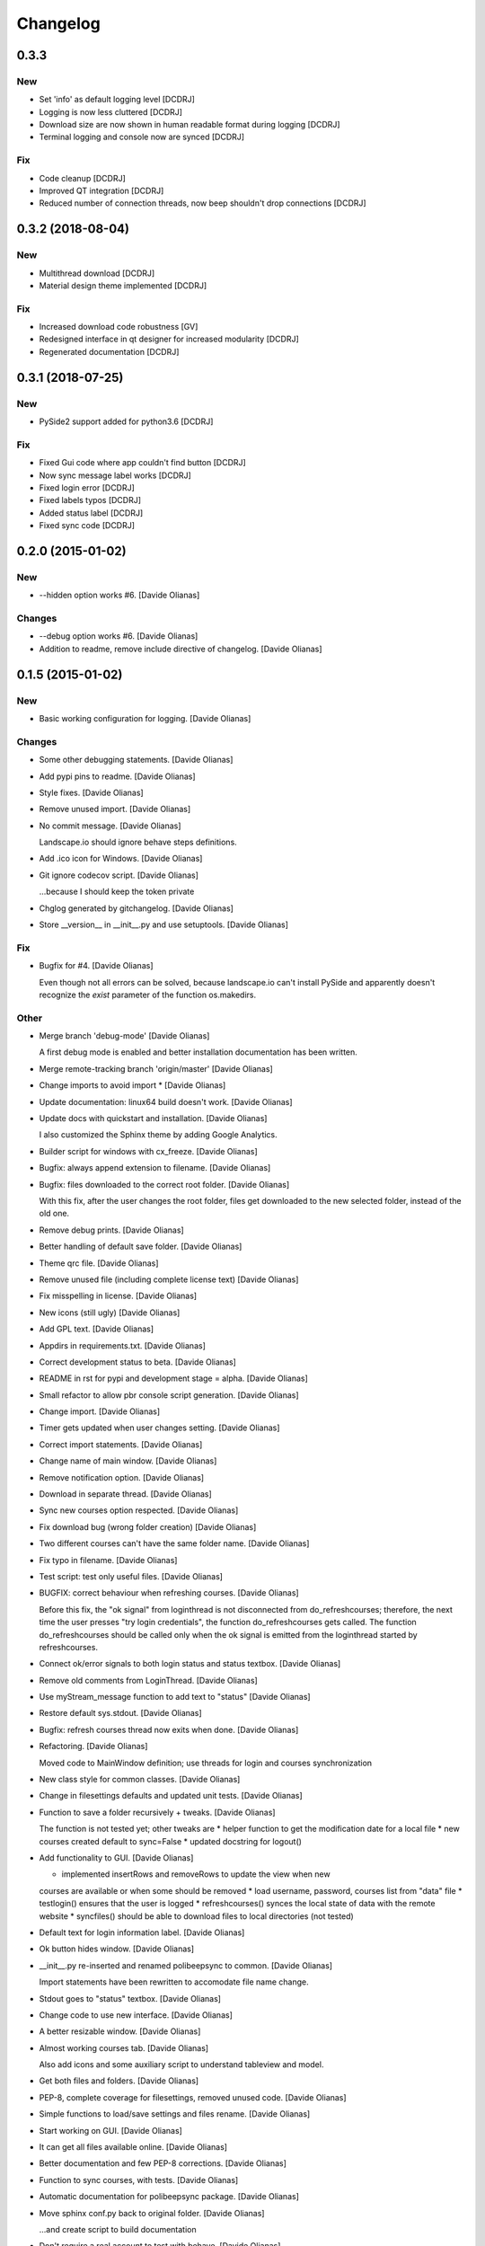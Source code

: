 Changelog
=========

0.3.3
-----------------
New
~~~
- Set 'info' as default logging level [DCDRJ]
- Logging is now less cluttered [DCDRJ]
- Download size are now shown in human readable format during logging [DCDRJ]
- Terminal logging and console now are synced [DCDRJ]

Fix
~~~
- Code cleanup [DCDRJ]
- Improved QT integration [DCDRJ]
- Reduced number of connection threads, now beep shouldn't drop connections [DCDRJ]


0.3.2 (2018-08-04)
------------------
New
~~~
- Multithread download [DCDRJ]
- Material design theme implemented [DCDRJ]

Fix
~~~
- Increased download code robustness [GV]
- Redesigned interface in qt designer for increased modularity [DCDRJ]
- Regenerated documentation [DCDRJ]

0.3.1 (2018-07-25)
------------------
New
~~~
- PySide2 support added for python3.6 [DCDRJ]

Fix
~~~
- Fixed Gui code where app couldn't find button [DCDRJ]
- Now sync message label works [DCDRJ]
- Fixed login error [DCDRJ]
- Fixed labels typos [DCDRJ]
- Added status label [DCDRJ]
- Fixed sync code [DCDRJ]

0.2.0 (2015-01-02)
------------------

New
~~~

- --hidden option works #6. [Davide Olianas]

Changes
~~~~~~~

- --debug option works #6. [Davide Olianas]

- Addition to readme, remove include directive of changelog. [Davide
  Olianas]

0.1.5 (2015-01-02)
------------------

New
~~~

- Basic working configuration for logging. [Davide Olianas]

Changes
~~~~~~~

- Some other debugging statements. [Davide Olianas]

- Add pypi pins to readme. [Davide Olianas]

- Style fixes. [Davide Olianas]

- Remove unused import. [Davide Olianas]

- No commit message. [Davide Olianas]

  Landscape.io should ignore behave steps definitions.

- Add .ico icon for Windows. [Davide Olianas]

- Git ignore codecov script. [Davide Olianas]

  ...because I should keep the token private

- Chglog generated by gitchangelog. [Davide Olianas]

- Store __version__ in __init__.py and use setuptools. [Davide Olianas]

Fix
~~~

- Bugfix for #4. [Davide Olianas]

  Even though not all errors can be solved, because landscape.io can't
  install PySide and apparently doesn't recognize the *exist* parameter
  of the function os.makedirs.

Other
~~~~~

- Merge branch 'debug-mode' [Davide Olianas]

  A first debug mode is enabled and better installation documentation
  has been written.

- Merge remote-tracking branch 'origin/master' [Davide Olianas]

- Change imports to avoid import * [Davide Olianas]

- Update documentation: linux64 build doesn't work. [Davide Olianas]

- Update docs with quickstart and installation. [Davide Olianas]

  I also customized the Sphinx theme by adding Google Analytics.

- Builder script for windows with cx_freeze. [Davide Olianas]

- Bugfix: always append extension to filename. [Davide Olianas]

- Bugfix: files downloaded to the correct root folder. [Davide Olianas]

  With this fix, after the user changes the root folder, files get
  downloaded to the new selected folder, instead of the old one.

- Remove debug prints. [Davide Olianas]

- Better handling of default save folder. [Davide Olianas]

- Theme qrc file. [Davide Olianas]

- Remove unused file (including complete license text) [Davide Olianas]

- Fix misspelling in license. [Davide Olianas]

- New icons (still ugly) [Davide Olianas]

- Add GPL text. [Davide Olianas]

- Appdirs in requirements.txt. [Davide Olianas]

- Correct development status to beta. [Davide Olianas]

- README in rst for pypi and development stage = alpha. [Davide Olianas]

- Small refactor to allow pbr console script generation. [Davide
  Olianas]

- Change import. [Davide Olianas]

- Timer gets updated when user changes setting. [Davide Olianas]

- Correct import statements. [Davide Olianas]

- Change name of main window. [Davide Olianas]

- Remove notification option. [Davide Olianas]

- Download in separate thread. [Davide Olianas]

- Sync new courses option respected. [Davide Olianas]

- Fix download bug (wrong folder creation) [Davide Olianas]

- Two different courses can't have the same folder name. [Davide
  Olianas]

- Fix typo in filename. [Davide Olianas]

- Test script: test only useful files. [Davide Olianas]

- BUGFIX: correct behaviour when refreshing courses. [Davide Olianas]

  Before this fix, the "ok signal" from loginthread is not disconnected
  from do_refreshcourses; therefore, the next time the user presses "try
  login credentials", the function do_refreshcourses gets called.  The
  function do_refreshcourses should be called only when the ok signal is
  emitted from the loginthread started by refreshcourses.

- Connect ok/error signals to both login status and status textbox.
  [Davide Olianas]

- Remove old comments from LoginThread. [Davide Olianas]

- Use myStream_message function to add text to "status" [Davide Olianas]

- Restore default sys.stdout. [Davide Olianas]

- Bugfix: refresh courses thread now exits when done. [Davide Olianas]

- Refactoring. [Davide Olianas]

  Moved code to MainWindow definition; use threads for login and courses
  synchronization

- New class style for common classes. [Davide Olianas]

- Change in filesettings defaults and updated unit tests. [Davide
  Olianas]

- Function to save a folder recursively +  tweaks. [Davide Olianas]

  The function is not tested yet; other tweaks are  * helper function to
  get the modification date for a local file * new courses created
  default to sync=False * updated docstring for logout()

- Add functionality to GUI. [Davide Olianas]

  * implemented insertRows and removeRows to update the view when new
  courses are available or when some should be removed * load username,
  password, courses list from "data" file * testlogin() ensures that the
  user is logged * refreshcourses() synces the local state of data with
  the remote website * syncfiles() should be able to download files to
  local directories (not tested)

- Default text for login information label. [Davide Olianas]

- Ok button hides window. [Davide Olianas]

- __init__.py re-inserted and renamed polibeepsync to common. [Davide
  Olianas]

  Import statements have been rewritten to accomodate file name change.

- Stdout goes to "status" textbox. [Davide Olianas]

- Change code to use new interface. [Davide Olianas]

- A better resizable window. [Davide Olianas]

- Almost working courses tab. [Davide Olianas]

  Also add icons and some auxiliary script to understand tableview and
  model.

- Get both files and folders. [Davide Olianas]

- PEP-8, complete coverage for filesettings, removed unused code.
  [Davide Olianas]

- Simple functions to load/save settings and files rename. [Davide
  Olianas]

- Start working on GUI. [Davide Olianas]

- It can get all files available online. [Davide Olianas]

- Better documentation and few PEP-8 corrections. [Davide Olianas]

- Function to sync courses, with tests. [Davide Olianas]

- Automatic documentation for polibeepsync package. [Davide Olianas]

- Move sphinx conf.py back to original folder. [Davide Olianas]

  ...and create script to build documentation

- Don't require a real account to test with behave. [Davide Olianas]

  Tests should not rely on an actual connection, or on a real account.
  Only scenarios tagged with "require_login" will get a User instance in
  the scenario context, already logged in.  In order to run such tests,
  a real account is needed. If you have one, you can test them by
  invoking behave like this  $ USERCODE=yourusercode
  PASSWORD=yourpassword\ behave --tags=require_login  Of course, you
  need to replace "yourusercode" and "yourpassword" with, guess what,
  your real usercode and password. Please note that shells usually
  record the typed commands and make them available through the
  "history" command.

- Update available courses avoids adding BeeP channel. [Davide Olianas]

- Use the Courses class in "User" instead of list. [Davide Olianas]

- Some fixes for Course and GenericSet. [Davide Olianas]

  Define __len__ for GenericSet. In Courses, override the init function
  in the correct way (by calling the init function of the parent class
  GenericSet). In Courses, define a property "files" which is a nicer
  name for the "elements" instance attribute.

- Fix typo in readme. [Davide Olianas]

- Update license and readme. [Davide Olianas]

- Updated requirements and test-requirements. [Davide Olianas]

- Move Sphinx configuration file. [Davide Olianas]

- Initial documentation. [Davide Olianas]

- Add shebang to test_all.sh script. [Davide Olianas]

- Change import statements in behave tests. [Davide Olianas]

  This is due to the change in package organization (the subfloder
  polibeepsync now contains everything)

- Coverage settings, script to run all tests, update test-requirements.
  [Davide Olianas]

  Also ignore coverage html reports and coverage internal files

- Unit tests for custom classes. [Davide Olianas]

- Move files to subfolder, including tests. [Davide Olianas]

- Automatically login when page is requested and session has expired.
  [Davide Olianas]

  Also, a handy logout() function is defined. For now, the only needed
  action is clearing session cookies.

- PEP-8 corrections. [Davide Olianas]

- Write helper function to re-login when necessary. [Davide Olianas]

- Login function doesn't require SSL_JSESSIONID cookie. [Davide Olianas]

- Given a valid session, I get the available courses. [Davide Olianas]

- Login with requests only. [Davide Olianas]

- Rewrite environment.py and avoid selenium. [Davide Olianas]

  It's actually possible to use requests exclusively, thus selenium is
  removed. The enviroment.py of behave runs "before_all_scenarios" which
  basically does the login procedure; it's not executed in the scenarios
  tagged with 'login'.

- Update gitignore to ignore common temporary files. [Davide Olianas]

- Module setup with basic script. [Davide Olianas]

- Initial features. [Davide Olianas]

- PySide added to pip requirements. [Davide Olianas]

- Remove additional requirements file. [Davide Olianas]

  If qmake can be found in $PATH, pyside installs without additional
  options; therefore I deleted "custom-requirements.txt" which was
  executed with the additional option --qmake=PATH_TO_QMAKE

- Custom requirements for pyside in separate file. [Davide Olianas]

- PySide added to requirements: fix typo. [Davide Olianas]

- PySide added to requirements. [Davide Olianas]

- Readme links to wiki. [Davide Olianas]

- Initial commit. [Davide Olianas]


